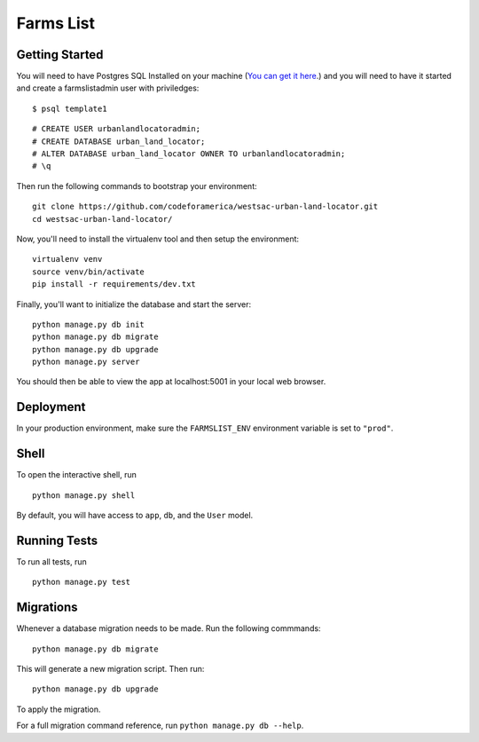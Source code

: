 ===============================
Farms List
===============================

Getting Started
----------------

You will need to have Postgres SQL Installed on your machine (`You can get it here <http://www.postgresql.org/download/>`_.) and you will need to have it started and create a farmslistadmin user with priviledges:

::

    $ psql template1


::

    # CREATE USER urbanlandlocatoradmin;
    # CREATE DATABASE urban_land_locator;
    # ALTER DATABASE urban_land_locator OWNER TO urbanlandlocatoradmin;
    # \q


Then run the following commands to bootstrap your environment:


::

    git clone https://github.com/codeforamerica/westsac-urban-land-locator.git
    cd westsac-urban-land-locator/


Now, you'll need to install the virtualenv tool and then setup the environment:


::

    virtualenv venv
    source venv/bin/activate
    pip install -r requirements/dev.txt


Finally, you'll want to initialize the database and start the server:

::

    python manage.py db init
    python manage.py db migrate
    python manage.py db upgrade
    python manage.py server


You should then be able to view the app at localhost:5001 in your local web browser.


Deployment
----------

In your production environment, make sure the ``FARMSLIST_ENV`` environment variable is set to ``"prod"``.


Shell
-----

To open the interactive shell, run ::

    python manage.py shell

By default, you will have access to ``app``, ``db``, and the ``User`` model.


Running Tests
-------------

To run all tests, run ::

    python manage.py test


Migrations
----------

Whenever a database migration needs to be made. Run the following commmands:
::

    python manage.py db migrate

This will generate a new migration script. Then run:
::

    python manage.py db upgrade

To apply the migration.

For a full migration command reference, run ``python manage.py db --help``.
